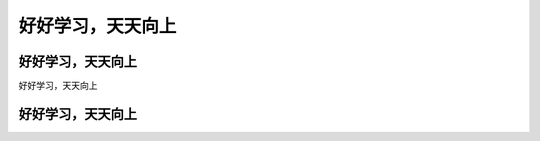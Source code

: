 好好学习，天天向上
===============================
好好学习，天天向上
------------------------
好好学习，天天向上

好好学习，天天向上
------------------------

